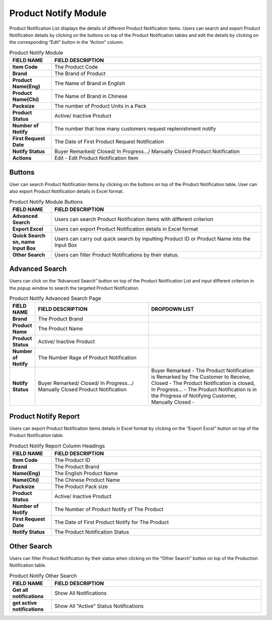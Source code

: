************
Product Notify Module 
************

Product Notification List displays the details of different Product Notification items. Users can search and export Product Notification details by clicking on the buttons on top of the Product Notification tables and edit the details by clicking on the corresponding “Edit” button in the “Action” column.

|Productnotifymodule|

.. list-table:: Product Notify Module
    :widths: 10 50
    :header-rows: 1
    :stub-columns: 1

    * - FIELD NAME
      - FIELD DESCRIPTION
    * - Item Code
      - The Product Code
    * - Brand
      - The Brand of Product
    * - Product Name(Eng)
      - The Name of Brand in English
    * - Product Name(Chi)
      - The Name of Brand in Chinese
    * - Packsize
      - The number of Product Units in a Pack
    * - Product Status
      - Active/ Inactive Product
    * - Number of Notify
      - The number that how many customers request replenishment notify
    * - First Request Date
      - The Date of First Product Request Notification
    * - Notify Status
      - Buyer Remarked/ Closed/ In Progress.../ Manually Closed Product Notification
    * - Actions
      - Edit - Edit Product Notification Item
      
      
Buttons
==================  
User can search Product Notification items by clicking on the buttons on top of the Product Notification table. User can also export Product Notification details in Excel format.

|Productnotifybutton|

.. list-table:: Product Notify Module Buttons
    :widths: 10 50
    :header-rows: 1
    :stub-columns: 1

    * - FIELD NAME
      - FIELD DESCRIPTION
    * - Advanced Search
      - Users can search Product Notification items with different criterion
    * - Export Excel
      - Users can export Product Notification details in Excel format
    * - Quick Search sn, name Input Box
      - Users can carry out quick search by inputting Product ID or Product Name into the Input Box
    * - Other Search
      - Users can filter Product Notifications by their status.
   
   
Advanced Search
==================
Users can click on the “Advanced Search” button on top of the Product Notification List and input different criterion in the popup window to search the targeted Product Notification.

|Productnotifyadvancedsearch|

.. list-table:: Product Notify Advanced Search Page
    :widths: 10 50 50
    :header-rows: 1
    :stub-columns: 1

    * - FIELD NAME
      - FIELD DESCRIPTION
      - DROPDOWN LIST
    * - Brand
      - The Product Brand
      -
    * - Product Name
      - The Product Name
      -
    * - Product Status
      - Active/ Inactive Product
      -
    * - Number of Notify
      - The Number Rage of Product Notification
      -
    * - Notify Status
      - Buyer Remarked/ Closed/ In Progress.../ Manually Closed Product Notification
      - Buyer Remarked - The Product Notification is Remarked by The Customer to Receive, Closed - The Product Notification is closed, In Progress... - The Product Notification is in the Progress of Notifying Customer, Manually Closed - 

Product Notify Report
==================
Users can export Product Notification items details in Excel format by clicking on the “Export Excel” button on top of the Product Notification table.

|Productnotifyreport|

.. list-table:: Product Notify Report Column Headings
    :widths: 10 50
    :header-rows: 1
    :stub-columns: 1

    * - FIELD NAME
      - FIELD DESCRIPTION
    * - Item Code
      - The Product ID
    * - Brand
      - The Product Brand
    * - Name(Eng)
      - The English Product Name
    * - Name(Chi)
      - The Chinese Product Name
    * - Packsize
      - The Product Pack size
    * - Product Status
      - Active/ Inactive Product
    * - Number of Notify
      - The Number of Product Notify of The Product
    * - First Request Date
      - The Date of First Product Notify for The Product
    * - Notify Status
      - The Product Notification Status
      
Other Search
==================
Users can filter Product Notification by their status when clicking on the “Other Search” button on top of the Production Notification table.

|Productnotifyothersearch|

.. list-table:: Product Notify Other Search
    :widths: 10 50
    :header-rows: 1
    :stub-columns: 1

    * - FIELD NAME
      - FIELD DESCRIPTION
    * - Get all notifications
      - Show All Notifications
    * - get active notifications
      - Show All "Active" Status Notifications
    

.. |Productnotifymodule| image:: Productnotifymodule.JPG
.. |Productnotifybutton| image:: Productnotifybutton.JPG
.. |Productnotifyadvancedsearch| image:: Productnotifyadvancedsearch.jpg
.. |Productnotifyreport| image:: Productnotifyreport.JPG
.. |Productnotifyothersearch| image:: Productnotifyothersearch.JPG
